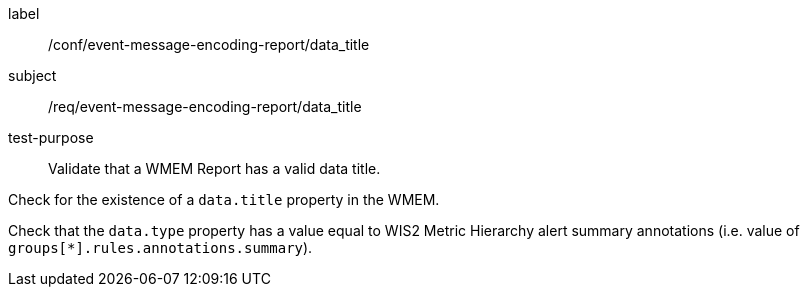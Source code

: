 [[ats_event-message-encoding-report_data_title]]
====
[%metadata]
label:: /conf/event-message-encoding-report/data_title
subject:: /req/event-message-encoding-report/data_title
test-purpose:: Validate that a WMEM Report has a valid data title.

[.component,class=test method]
=====
[.component,class=step]
--
Check for the existence of a `+data.title+` property in the WMEM.
--

[.component,class=step]
--
Check that the `+data.type+` property has a value equal to WIS2 Metric Hierarchy alert summary annotations (i.e. value of ``groups[*].rules.annotations.summary``).
--

=====
====
